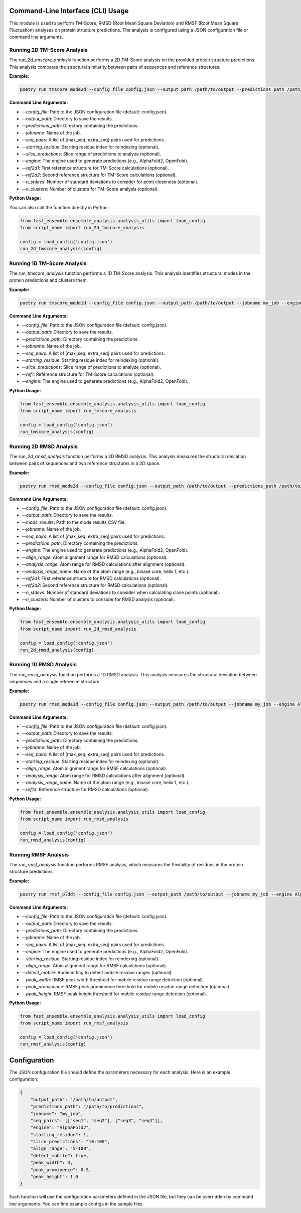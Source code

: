 
Command-Line Interface (CLI) Usage
===================================

This module is used to perform TM-Score, RMSD (Root Mean Square Deviation) and RMSF (Root Mean Square Fluctuation) analyses on protein structure predictions. The analysis is configured using a JSON configuration file or command line arguments.

Running 2D TM-Score Analysis
----------------------------

The `run_2d_tmscore_analysis` function performs a 2D TM-Score analysis on the provided protein structure predictions. This analysis compares the structural similarity between pairs of sequences and reference structures.

**Example:**

.. code-block:: bash

   poetry run tmscore_mode2d --config_file config.json --output_path /path/to/output --predictions_path /path/to/predictions --jobname my_job

**Command Line Arguments:**

- `--config_file`: Path to the JSON configuration file (default: config.json).
- `--output_path`: Directory to save the results.
- `--predictions_path`: Directory containing the predictions.
- `--jobname`: Name of the job.
- `--seq_pairs`: A list of [max_seq, extra_seq] pairs used for predictions.
- `--starting_residue`: Starting residue index for reindexing (optional).
- `--slice_predictions`: Slice range of predictions to analyze (optional).
- `--engine`: The engine used to generate predictions (e.g., AlphaFold2, OpenFold).
- `--ref2d1`: First reference structure for TM-Score calculations (optional).
- `--ref2d2`: Second reference structure for TM-Score calculations (optional).
- `--n_stdevs`: Number of standard deviations to consider for point closeness (optional).
- `--n_clusters`: Number of clusters for TM-Score analysis (optional).

**Python Usage:**

You can also call the function directly in Python:

.. code-block:: python

   from fast_ensemble.ensemble_analysis.analysis_utils import load_config
   from script_name import run_2d_tmscore_analysis

   config = load_config('config.json')
   run_2d_tmscore_analysis(config)

Running 1D TM-Score Analysis
------------------------------

The `run_tmscore_analysis` function performs a 1D TM-Score analysis. This analysis identifies structural modes in the protein predictions and clusters them.

**Example:**

.. code-block:: bash

   poetry run tmscore_mode1d --config_file config.json --output_path /path/to/output --jobname my_job --engine AlphaFold2

**Command Line Arguments:**

- `--config_file`: Path to the JSON configuration file (default: config.json).
- `--output_path`: Directory to save the results.
- `--predictions_path`: Directory containing the predictions.
- `--jobname`: Name of the job.
- `--seq_pairs`: A list of [max_seq, extra_seq] pairs used for predictions.
- `--starting_residue`: Starting residue index for reindexing (optional).
- `--slice_predictions`: Slice range of predictions to analyze (optional).
- `--ref1`: Reference structure for TM-Score calculations (optional).
- `--engine`: The engine used to generate predictions (e.g., AlphaFold2, OpenFold).

**Python Usage:**

.. code-block:: python

   from fast_ensemble.ensemble_analysis.analysis_utils import load_config
   from script_name import run_tmscore_analysis

   config = load_config('config.json')
   run_tmscore_analysis(config)

Running 2D RMSD Analysis
------------------------

The `run_2d_rmsd_analysis` function performs a 2D RMSD analysis. This analysis measures the structural deviation between pairs of sequences and two reference structures in a 2D space.

**Example:**

.. code-block:: bash

   poetry run rmsd_mode2d --config_file config.json --output_path /path/to/output --predictions_path /path/to/predictions --jobname my_job

**Command Line Arguments:**

- `--config_file`: Path to the JSON configuration file (default: config.json).
- `--output_path`: Directory to save the results.
- `--mode_results`: Path to the mode results CSV file.
- `--jobname`: Name of the job.
- `--seq_pairs`: A list of [max_seq, extra_seq] pairs used for predictions.
- `--predictions_path`: Directory containing the predictions.
- `--engine`: The engine used to generate predictions (e.g., AlphaFold2, OpenFold).
- `--align_range`: Atom alignment range for RMSD calculations (optional).
- `--analysis_range`: Atom range for RMSD calculations after alignment (optional).
- `--analysis_range_name`: Name of the atom range (e.g., kinase core, helix 1, etc.).
- `--ref2d1`: First reference structure for RMSD calculations (optional).
- `--ref2d2`: Second reference structure for RMSD calculations (optional).
- `--n_stdevs`: Number of standard deviations to consider when calculating close points (optional).
- `--n_clusters`: Number of clusters to consider for RMSD analysis (optional).

**Python Usage:**

.. code-block:: python

   from fast_ensemble.ensemble_analysis.analysis_utils import load_config
   from script_name import run_2d_rmsd_analysis

   config = load_config('config.json')
   run_2d_rmsd_analysis(config)

Running 1D RMSD Analysis
---------------------------

The `run_rmsd_analysis` function performs a 1D RMSD analysis. This analysis measures the structural deviation between sequences and a single reference structure.

**Example:**

.. code-block:: bash

   poetry run rmsd_mode1d --config_file config.json --output_path /path/to/output --jobname my_job --engine AlphaFold2

**Command Line Arguments:**

- `--config_file`: Path to the JSON configuration file (default: config.json).
- `--output_path`: Directory to save the results.
- `--predictions_path`: Directory containing the predictions.
- `--jobname`: Name of the job.
- `--seq_pairs`: A list of [max_seq, extra_seq] pairs used for predictions.
- `--starting_residue`: Starting residue index for reindexing (optional).
- `--align_range`: Atom alignment range for RMSF calculations (optional).
- `--analysis_range`: Atom range for RMSD calculations after alignment (optional).
- `--analysis_range_name`: Name of the atom range (e.g., kinase core, helix 1, etc.).
- `--ref1d`: Reference structure for RMSD calculations (optional).

**Python Usage:**

.. code-block:: python

   from fast_ensemble.ensemble_analysis.analysis_utils import load_config
   from script_name import run_rmsd_analysis

   config = load_config('config.json')
   run_rmsd_analysis(config)

Running RMSF Analysis
------------------------

The `run_rmsf_analysis` function performs RMSF analysis, which measures the flexibility of residues in the protein structure predictions.

**Example:**

.. code-block:: bash

   poetry run rmsf_plddt --config_file config.json --output_path /path/to/output --jobname my_job --engine AlphaFold2 --detect_mobile True

**Command Line Arguments:**

- `--config_file`: Path to the JSON configuration file (default: config.json).
- `--output_path`: Directory to save the results.
- `--predictions_path`: Directory containing the predictions.
- `--jobname`: Name of the job.
- `--seq_pairs`: A list of [max_seq, extra_seq] pairs used for predictions.
- `--engine`: The engine used to generate predictions (e.g., AlphaFold2, OpenFold).
- `--starting_residue`: Starting residue index for reindexing (optional).
- `--align_range`: Atom alignment range for RMSF calculations (optional).
- `--detect_mobile`: Boolean flag to detect mobile residue ranges (optional).
- `--peak_width`: RMSF peak width threshold for mobile residue range detection (optional).
- `--peak_prominence`: RMSF peak prominence threshold for mobile residue range detection (optional).
- `--peak_height`: RMSF peak height threshold for mobile residue range detection (optional).

**Python Usage:**

.. code-block:: python

   from fast_ensemble.ensemble_analysis.analysis_utils import load_config
   from script_name import run_rmsf_analysis

   config = load_config('config.json')
   run_rmsf_analysis(config)

Configuration
=============

The JSON configuration file should define the parameters necessary for each analysis. Here is an example configuration:

.. code-block:: json

   {
       "output_path": "/path/to/output",
       "predictions_path": "/path/to/predictions",
       "jobname": "my_job",
       "seq_pairs": [["seq1", "seq2"], ["seq3", "seq4"]],
       "engine": "AlphaFold2",
       "starting_residue": 1,
       "slice_predictions": "10:100",
       "align_range": "5-100",
       "detect_mobile": true,
       "peak_width": 3,
       "peak_prominence": 0.5,
       "peak_height": 1.0
   }

Each function will use the configuration parameters defined in the JSON file, but they can be overridden by command line arguments.
You can find example configs in the sample files.
